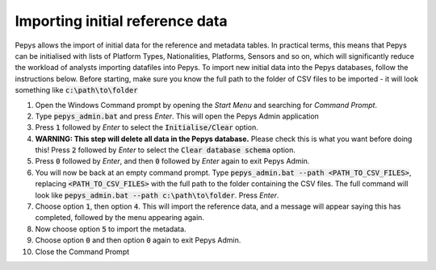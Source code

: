 ================================
Importing initial reference data
================================

Pepys allows the import of initial data for the reference and metadata tables. In practical terms,
this means that Pepys can be initialised with lists of Platform Types, Nationalities, Platforms, Sensors
and so on, which will significantly reduce the workload of analysts importing datafiles into Pepys. To
import new initial data into the Pepys databases, follow the instructions below. Before starting,
make sure you know the full path to the folder of CSV files to be imported - it will look something like
:code:`c:\path\to\folder`

1. Open the Windows Command prompt by opening the *Start Menu* and searching for *Command Prompt*.

2. Type :code:`pepys_admin.bat` and press *Enter*. This will open the Pepys Admin application

3. Press :code:`1` followed by *Enter* to select the :code:`Initialise/Clear` option.

4. **WARNING: This step will delete all data in the Pepys database.** Please check this is what you
   want before doing this! Press :code:`2` followed by *Enter* to select the :code:`Clear database schema`
   option.

5. Press :code:`0` followed by *Enter*, and then :code:`0` followed by *Enter* again to exit Pepys Admin.

6. You will now be back at an empty command prompt. Type :code:`pepys_admin.bat --path
   <PATH_TO_CSV_FILES>`, replacing :code:`<PATH_TO_CSV_FILES>` with the full path to the folder
   containing the CSV files. The full command will look like :code:`pepys_admin.bat --path c:\path\to\folder`.
   Press *Enter*.

7. Choose option :code:`1`, then option :code:`4`. This will import the reference data, and a message
   will appear saying this has completed, followed by the menu appearing again.

8. Now choose option :code:`5` to import the metadata.

9. Choose option :code:`0` and then option :code:`0` again to exit Pepys Admin.

10. Close the Command Prompt
